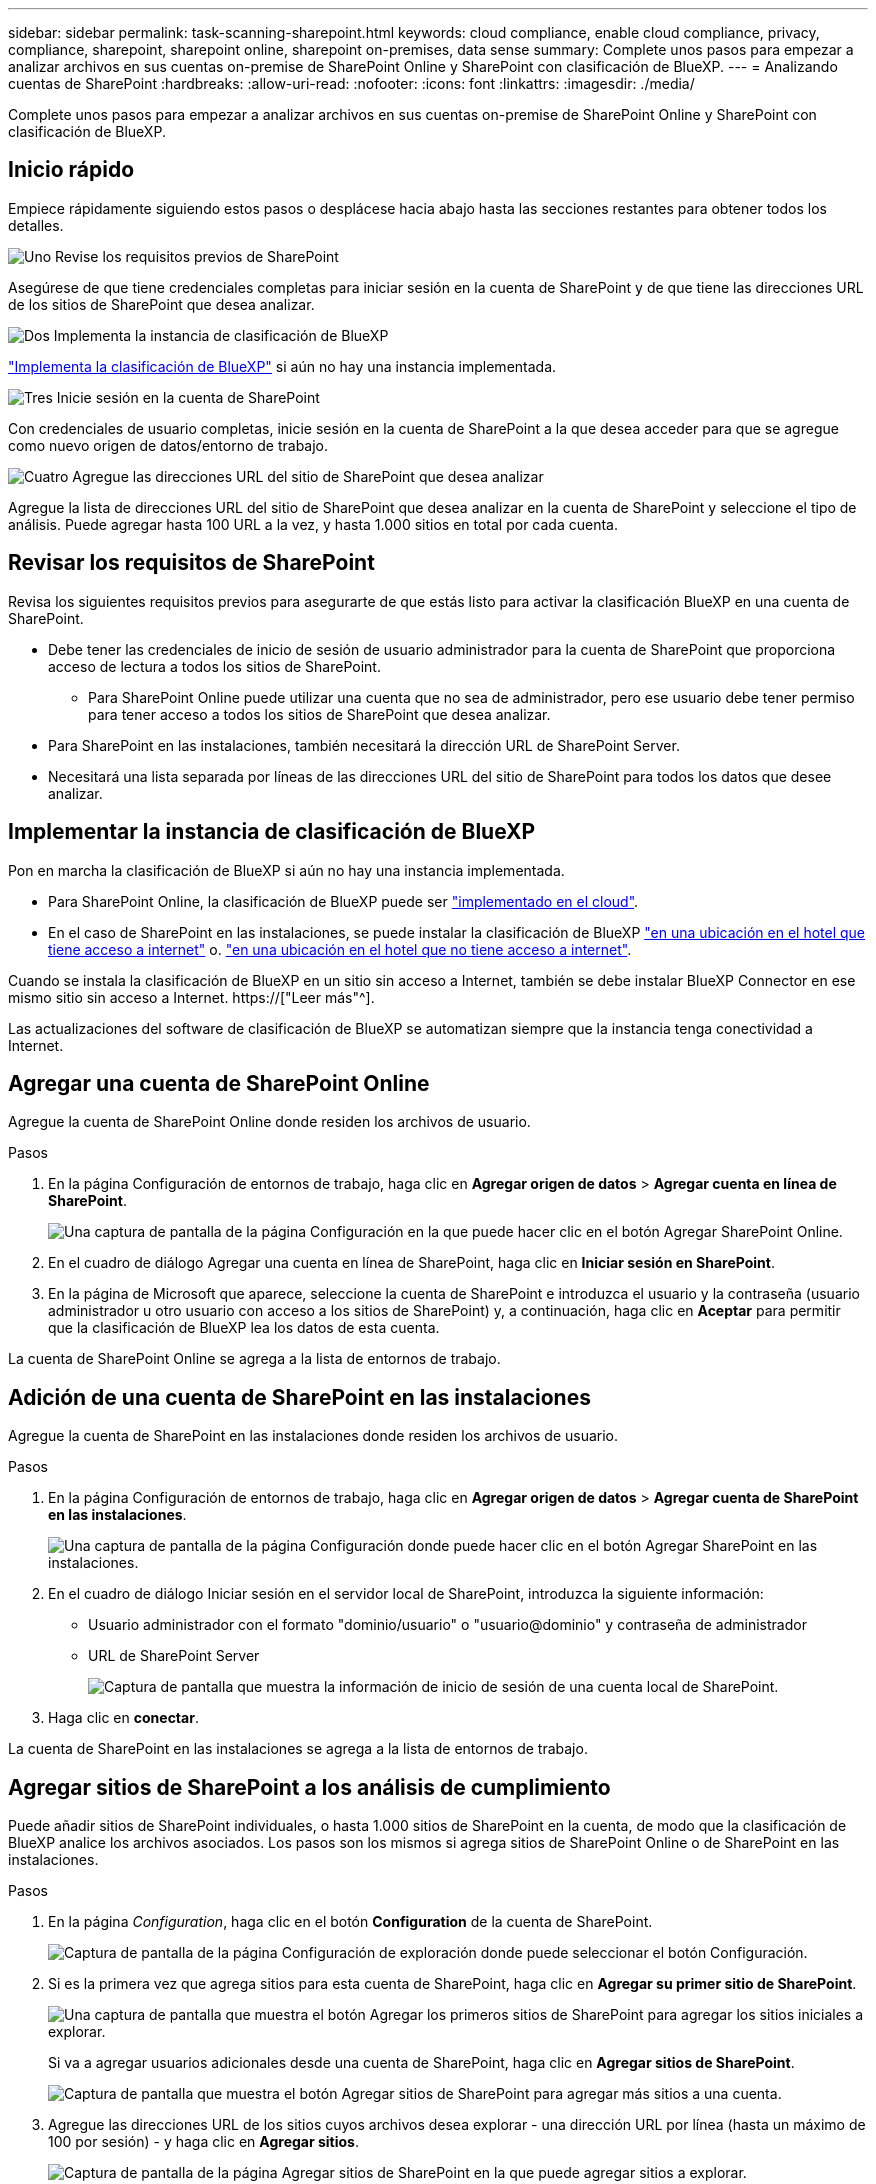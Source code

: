 ---
sidebar: sidebar 
permalink: task-scanning-sharepoint.html 
keywords: cloud compliance, enable cloud compliance, privacy, compliance, sharepoint, sharepoint online, sharepoint on-premises, data sense 
summary: Complete unos pasos para empezar a analizar archivos en sus cuentas on-premise de SharePoint Online y SharePoint con clasificación de BlueXP. 
---
= Analizando cuentas de SharePoint
:hardbreaks:
:allow-uri-read: 
:nofooter: 
:icons: font
:linkattrs: 
:imagesdir: ./media/


[role="lead"]
Complete unos pasos para empezar a analizar archivos en sus cuentas on-premise de SharePoint Online y SharePoint con clasificación de BlueXP.



== Inicio rápido

Empiece rápidamente siguiendo estos pasos o desplácese hacia abajo hasta las secciones restantes para obtener todos los detalles.

.image:https://raw.githubusercontent.com/NetAppDocs/common/main/media/number-1.png["Uno"] Revise los requisitos previos de SharePoint
[role="quick-margin-para"]
Asegúrese de que tiene credenciales completas para iniciar sesión en la cuenta de SharePoint y de que tiene las direcciones URL de los sitios de SharePoint que desea analizar.

.image:https://raw.githubusercontent.com/NetAppDocs/common/main/media/number-2.png["Dos"] Implementa la instancia de clasificación de BlueXP
[role="quick-margin-para"]
link:task-deploy-cloud-compliance.html["Implementa la clasificación de BlueXP"^] si aún no hay una instancia implementada.

.image:https://raw.githubusercontent.com/NetAppDocs/common/main/media/number-3.png["Tres"] Inicie sesión en la cuenta de SharePoint
[role="quick-margin-para"]
Con credenciales de usuario completas, inicie sesión en la cuenta de SharePoint a la que desea acceder para que se agregue como nuevo origen de datos/entorno de trabajo.

.image:https://raw.githubusercontent.com/NetAppDocs/common/main/media/number-4.png["Cuatro"] Agregue las direcciones URL del sitio de SharePoint que desea analizar
[role="quick-margin-para"]
Agregue la lista de direcciones URL del sitio de SharePoint que desea analizar en la cuenta de SharePoint y seleccione el tipo de análisis. Puede agregar hasta 100 URL a la vez, y hasta 1.000 sitios en total por cada cuenta.



== Revisar los requisitos de SharePoint

Revisa los siguientes requisitos previos para asegurarte de que estás listo para activar la clasificación BlueXP en una cuenta de SharePoint.

* Debe tener las credenciales de inicio de sesión de usuario administrador para la cuenta de SharePoint que proporciona acceso de lectura a todos los sitios de SharePoint.
+
** Para SharePoint Online puede utilizar una cuenta que no sea de administrador, pero ese usuario debe tener permiso para tener acceso a todos los sitios de SharePoint que desea analizar.


* Para SharePoint en las instalaciones, también necesitará la dirección URL de SharePoint Server.
* Necesitará una lista separada por líneas de las direcciones URL del sitio de SharePoint para todos los datos que desee analizar.




== Implementar la instancia de clasificación de BlueXP

Pon en marcha la clasificación de BlueXP si aún no hay una instancia implementada.

* Para SharePoint Online, la clasificación de BlueXP puede ser link:task-deploy-cloud-compliance.html["implementado en el cloud"^].
* En el caso de SharePoint en las instalaciones, se puede instalar la clasificación de BlueXP link:task-deploy-compliance-onprem.html["en una ubicación en el hotel que tiene acceso a internet"^] o. link:task-deploy-compliance-dark-site.html["en una ubicación en el hotel que no tiene acceso a internet"^].


Cuando se instala la clasificación de BlueXP en un sitio sin acceso a Internet, también se debe instalar BlueXP Connector en ese mismo sitio sin acceso a Internet. https://["Leer más"^].

Las actualizaciones del software de clasificación de BlueXP se automatizan siempre que la instancia tenga conectividad a Internet.



== Agregar una cuenta de SharePoint Online

Agregue la cuenta de SharePoint Online donde residen los archivos de usuario.

.Pasos
. En la página Configuración de entornos de trabajo, haga clic en *Agregar origen de datos* > *Agregar cuenta en línea de SharePoint*.
+
image:screenshot_compliance_add_sharepoint_button.png["Una captura de pantalla de la página Configuración en la que puede hacer clic en el botón Agregar SharePoint Online."]

. En el cuadro de diálogo Agregar una cuenta en línea de SharePoint, haga clic en *Iniciar sesión en SharePoint*.
. En la página de Microsoft que aparece, seleccione la cuenta de SharePoint e introduzca el usuario y la contraseña (usuario administrador u otro usuario con acceso a los sitios de SharePoint) y, a continuación, haga clic en *Aceptar* para permitir que la clasificación de BlueXP lea los datos de esta cuenta.


La cuenta de SharePoint Online se agrega a la lista de entornos de trabajo.



== Adición de una cuenta de SharePoint en las instalaciones

Agregue la cuenta de SharePoint en las instalaciones donde residen los archivos de usuario.

.Pasos
. En la página Configuración de entornos de trabajo, haga clic en *Agregar origen de datos* > *Agregar cuenta de SharePoint en las instalaciones*.
+
image:screenshot_compliance_add_sharepoint_onprem_button.png["Una captura de pantalla de la página Configuración donde puede hacer clic en el botón Agregar SharePoint en las instalaciones."]

. En el cuadro de diálogo Iniciar sesión en el servidor local de SharePoint, introduzca la siguiente información:
+
** Usuario administrador con el formato "dominio/usuario" o "usuario@dominio" y contraseña de administrador
** URL de SharePoint Server
+
image:screenshot_compliance_sharepoint_onprem.png["Captura de pantalla que muestra la información de inicio de sesión de una cuenta local de SharePoint."]



. Haga clic en *conectar*.


La cuenta de SharePoint en las instalaciones se agrega a la lista de entornos de trabajo.



== Agregar sitios de SharePoint a los análisis de cumplimiento

Puede añadir sitios de SharePoint individuales, o hasta 1.000 sitios de SharePoint en la cuenta, de modo que la clasificación de BlueXP analice los archivos asociados. Los pasos son los mismos si agrega sitios de SharePoint Online o de SharePoint en las instalaciones.

.Pasos
. En la página _Configuration_, haga clic en el botón *Configuration* de la cuenta de SharePoint.
+
image:screenshot_compliance_sharepoint_add_sites.png["Captura de pantalla de la página Configuración de exploración donde puede seleccionar el botón Configuración."]

. Si es la primera vez que agrega sitios para esta cuenta de SharePoint, haga clic en *Agregar su primer sitio de SharePoint*.
+
image:screenshot_compliance_sharepoint_add_initial_sites.png["Una captura de pantalla que muestra el botón Agregar los primeros sitios de SharePoint para agregar los sitios iniciales a explorar."]

+
Si va a agregar usuarios adicionales desde una cuenta de SharePoint, haga clic en *Agregar sitios de SharePoint*.

+
image:screenshot_compliance_sharepoint_add_more_sites.png["Captura de pantalla que muestra el botón Agregar sitios de SharePoint para agregar más sitios a una cuenta."]

. Agregue las direcciones URL de los sitios cuyos archivos desea explorar - una dirección URL por línea (hasta un máximo de 100 por sesión) - y haga clic en *Agregar sitios*.
+
image:screenshot_compliance_sharepoint_add_site.png["Captura de pantalla de la página Agregar sitios de SharePoint en la que puede agregar sitios a explorar."]

+
Un cuadro de diálogo de confirmación muestra el número de sitios que se han agregado.

+
Si el cuadro de diálogo enumera los sitios que no se han podido agregar, capture esta información para que pueda resolver el problema. En algunos casos, puede volver a agregar el sitio con una dirección URL corregida.

. Si necesita agregar más de 100 sitios para esta cuenta, simplemente haga clic en *Agregar sitios de SharePoint* nuevamente hasta que haya agregado todos sus sitios para esta cuenta (hasta 1.000 sitios en total para cada cuenta).
. Habilite los análisis de sólo asignación, o los análisis de asignación y clasificación, en los archivos de los sitios de SharePoint.
+
[cols="45,45"]
|===
| Para: | Haga lo siguiente: 


| Active los análisis de sólo asignación en archivos | Haga clic en *Mapa* 


| Active los análisis completos en los archivos | Haga clic en *Mapa y clasificación* 


| Desactive el análisis en archivos | Haga clic en *Desactivado* 
|===


.Resultado
La clasificación de BlueXP comienza a analizar los archivos en los sitios de SharePoint que ha agregado y los resultados se muestran en el Dashboard y en otras ubicaciones.



== Quitar un sitio de SharePoint de los análisis de cumplimiento

Si quita un sitio de SharePoint en el futuro o decide no analizar archivos en un sitio de SharePoint, puede eliminar sitios de SharePoint individuales para que sus archivos se analicen en cualquier momento. Haga clic en *Quitar sitio de SharePoint* de la página Configuración.

image:screenshot_compliance_sharepoint_remove_site.png["Una captura de pantalla que muestra cómo eliminar un único sitio de SharePoint de la captura de sus archivos."]

Tenga en cuenta que puede link:task-managing-compliance.html#removing-a-onedrive-sharepoint-or-google-drive-account-from-bluexp-classification["Elimina toda la cuenta de SharePoint de la clasificación de BlueXP"] Si ya no desea analizar los datos de usuario desde la cuenta de SharePoint.

